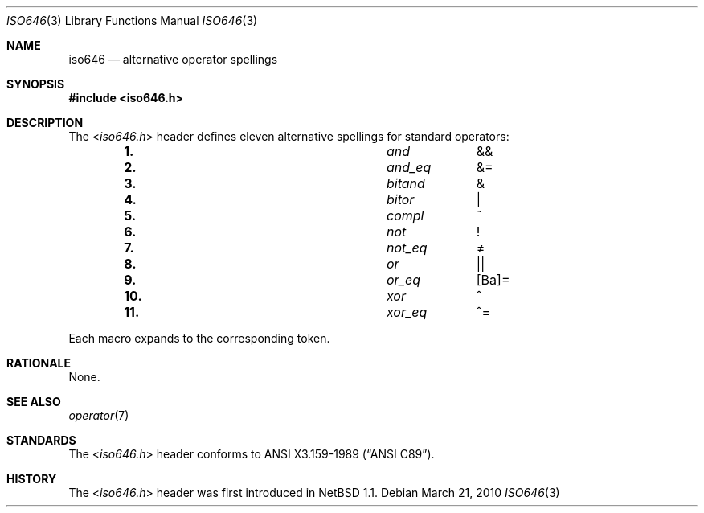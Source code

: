 .\" $NetBSD: iso646.3,v 1.3 2010/12/16 18:51:39 pgoyette Exp $
.\"
.\" Copyright (c) 2010 The NetBSD Foundation, Inc.
.\" All rights reserved.
.\"
.\" This code is derived from software contributed to The NetBSD Foundation
.\" by Jukka Ruohonen.
.\"
.\" Redistribution and use in source and binary forms, with or without
.\" modification, are permitted provided that the following conditions
.\" are met:
.\" 1. Redistributions of source code must retain the above copyright
.\"    notice, this list of conditions and the following disclaimer.
.\" 2. Redistributions in binary form must reproduce the above copyright
.\"    notice, this list of conditions and the following disclaimer in the
.\"    documentation and/or other materials provided with the distribution.
.\"
.\" THIS SOFTWARE IS PROVIDED BY THE NETBSD FOUNDATION, INC. AND CONTRIBUTORS
.\" ``AS IS'' AND ANY EXPRESS OR IMPLIED WARRANTIES, INCLUDING, BUT NOT LIMITED
.\" TO, THE IMPLIED WARRANTIES OF MERCHANTABILITY AND FITNESS FOR A PARTICULAR
.\" PURPOSE ARE DISCLAIMED.  IN NO EVENT SHALL THE FOUNDATION OR CONTRIBUTORS
.\" BE LIABLE FOR ANY DIRECT, INDIRECT, INCIDENTAL, SPECIAL, EXEMPLARY, OR
.\" CONSEQUENTIAL DAMAGES (INCLUDING, BUT NOT LIMITED TO, PROCUREMENT OF
.\" SUBSTITUTE GOODS OR SERVICES; LOSS OF USE, DATA, OR PROFITS; OR BUSINESS
.\" INTERRUPTION) HOWEVER CAUSED AND ON ANY THEORY OF LIABILITY, WHETHER IN
.\" CONTRACT, STRICT LIABILITY, OR TORT (INCLUDING NEGLIGENCE OR OTHERWISE)
.\" ARISING IN ANY WAY OUT OF THE USE OF THIS SOFTWARE, EVEN IF ADVISED OF THE
.\" POSSIBILITY OF SUCH DAMAGE.
.\"
.Dd March 21, 2010
.Dt ISO646 3
.Os
.Sh NAME
.Nm iso646
.Nd alternative operator spellings
.Sh SYNOPSIS
.In iso646.h
.Sh DESCRIPTION
The
.In iso646.h
header defines eleven alternative spellings for standard operators:
.Bl -column -offset indent \
"11." "xor_eq" "xx"
.It Li 1. Ta Em and Ta \*[Am]\*[Am]
.It Li 2. Ta Em and_eq Ta \*[Am]\&=
.It Li 3. Ta Em bitand Ta \*[Am]
.It Li 4. Ta Em bitor Ta \*[Ba]
.It Li 5. Ta Em compl Ta \&~
.It Li 6. Ta Em not Ta \&!
.It Li 7. Ta Em not_eq Ta \*[Ne]
.It Li 8. Ta Em or Ta \*[Ba]\*[Ba]
.It Li 9. Ta Em or_eq Ta \&[Ba]\&=
.It Li 10. Ta Em xor Ta \&^
.It Li 11. Ta Em xor_eq Ta \&^\&=
.El
.Pp
Each macro expands to the corresponding token.
.Sh RATIONALE
None.
.Sh SEE ALSO
.Xr operator 7
.Sh STANDARDS
The
.In iso646.h
header conforms to
.St -ansiC .
.Sh HISTORY
The
.In iso646.h
header was first introduced in
.Nx 1.1 .
